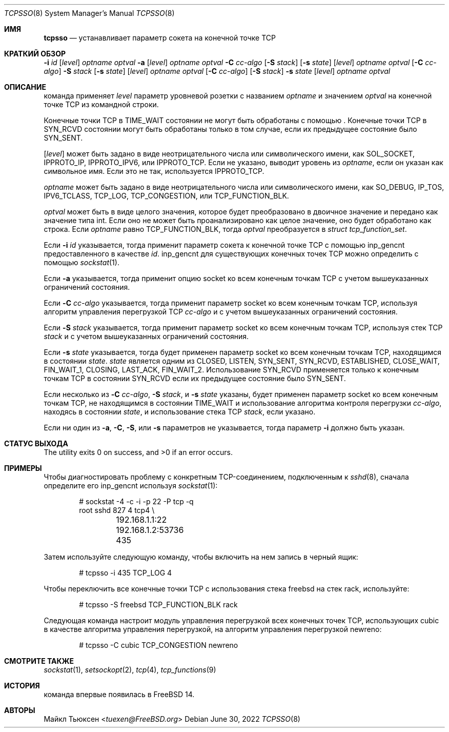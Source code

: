 .\"
.\" SPDX-License-Identifier: BSD-2-Clause
.\"
.\" Copyright (c) 2022 Michael Tuexen <tuexen@FreeBSD.org>
.\"
.\" Redistribution and use in source and binary forms, with or without
.\" modification, are permitted provided that the following conditions
.\" are met:
.\" 1. Redistributions of source code must retain the above copyright
.\"    notice, this list of conditions and the following disclaimer.
.\" 2. Redistributions in binary form must reproduce the above copyright
.\"    notice, this list of conditions and the following disclaimer in the
.\"    documentation and/or other materials provided with the distribution.
.\"
.\" THIS SOFTWARE IS PROVIDED BY THE AUTHOR AND CONTRIBUTORS ``AS IS'' AND
.\" ANY EXPRESS OR IMPLIED WARRANTIES, INCLUDING, BUT NOT LIMITED TO, THE
.\" IMPLIED WARRANTIES OF MERCHANTABILITY AND FITNESS FOR A PARTICULAR PURPOSE
.\" ARE DISCLAIMED.  IN NO EVENT SHALL THE AUTHOR OR CONTRIBUTORS BE LIABLE
.\" FOR ANY DIRECT, INDIRECT, INCIDENTAL, SPECIAL, EXEMPLARY, OR CONSEQUENTIAL
.\" DAMAGES (INCLUDING, BUT NOT LIMITED TO, PROCUREMENT OF SUBSTITUTE GOODS
.\" OR SERVICES; LOSS OF USE, DATA, OR PROFITS; OR BUSINESS INTERRUPTION)
.\" HOWEVER CAUSED AND ON ANY THEORY OF LIABILITY, WHETHER IN CONTRACT, STRICT
.\" LIABILITY, OR TORT (INCLUDING NEGLIGENCE OR OTHERWISE) ARISING IN ANY WAY
.\" OUT OF THE USE OF THIS SOFTWARE, EVEN IF ADVISED OF THE POSSIBILITY OF
.\" SUCH DAMAGE.
.\"
.Dd June 30, 2022
.Dt TCPSSO 8
.Os
.Sh ИМЯ
.Nm tcpsso
.Nd устанавливает параметр сокета на конечной точке TCP
.Sh КРАТКИЙ ОБЗОР
.Nm
.Fl i Ar id
.Op Ar level
.Ar optname
.Ar optval
.Nm
.Fl a
.Op Ar level
.Ar optname
.Ar optval
.Nm
.Fl C Ar cc-algo
.Op Fl S Ar stack
.Op Fl s Ar state
.Op Ar level
.Ar optname
.Ar optval
.Nm
.Op Fl C Ar cc-algo
.Fl S Ar stack
.Op Fl s Ar state
.Op Ar level
.Ar optname
.Ar optval
.Nm
.Op Fl C Ar cc-algo
.Op Fl S Ar stack
.Fl s Ar state
.Op Ar level
.Ar optname
.Ar optval
.Sh ОПИСАНИЕ
.Nm
команда применяет
.Ar level
параметр уровневой розетки с названием
.Ar optname
и значением
.Ar optval
на конечной точке TCP из командной строки.
.Pp
Конечные точки TCP в
.Dv TIME_WAIT
состоянии не могут быть обработаны с помощью
.Nm .
Конечные точки TCP в
.Dv SYN_RCVD
состоянии могут быть обработаны только в том случае, если их предыдущее состояние было
.Dv SYN_SENT .
.Pp
.Op Ar level
может быть задано в виде неотрицательного числа или символического имени, как
.Dv SOL_SOCKET ,
.Dv IPPROTO_IP ,
.Dv IPPROTO_IPV6 ,
или
.Dv IPPROTO_TCP .
Если не указано,
.Nm
выводит уровень из
.Ar optname ,
если он указан как символьное имя.
Если это не так, используется
.Dv IPPROTO_TCP .
.Pp
.Ar optname
может быть задано в виде неотрицательного числа или символического имени, как
.Dv SO_DEBUG ,
.Dv IP_TOS ,
.Dv IPV6_TCLASS ,
.Dv TCP_LOG ,
.Dv TCP_CONGESTION ,
или
.Dv TCP_FUNCTION_BLK .
.Pp
.Ar optval
может быть в виде целого значения, которое будет преобразовано в двоичное значение и
передано как значение типа int.
Если оно не может быть проанализировано как целое значение, оно будет обработано как строка.
Если
.Ar optname
равно
.Dv TCP_FUNCTION_BLK ,
тогда
.Ar optval
преобразуется в
.Vt "struct tcp_function_set" .
.Pp
Если
.Fl i Ar id
указывается, тогда
.Nm
применит параметр сокета к конечной точке TCP с помощью
.Dv inp_gencnt
предоставленного в качестве
.Ar id .
.Dv inp_gencnt
для существующих конечных точек TCP можно определить с помощью
.Xr sockstat 1 .
.Pp
Если
.Fl a
указывается, тогда
.Nm
применит опцию socket ко всем конечным точкам TCP с учетом вышеуказанных
ограничений состояния.
.Pp
Если
.Fl C Ar cc-algo
указывается, тогда
.Nm
применит параметр socket ко всем конечным точкам TCP, используя
алгоритм управления перегрузкой TCP
.Ar cc-algo
и с учетом вышеуказанных ограничений состояния.
.Pp
Если
.Fl S Ar stack
указывается, тогда
.Nm
применит параметр socket ко всем конечным точкам TCP, используя стек TCP
.Ar stack
и с учетом вышеуказанных ограничений состояния.
.Pp
Если
.Fl s Ar state
указывается, тогда
.Nm
будет применен параметр socket ко всем конечным точкам TCP, находящимся в состоянии
.Ar state .
.Ar state
является одним из
.Dv CLOSED ,
.Dv LISTEN ,
.Dv SYN_SENT ,
.Dv SYN_RCVD ,
.Dv ESTABLISHED ,
.Dv CLOSE_WAIT ,
.Dv FIN_WAIT_1 ,
.Dv CLOSING ,
.Dv LAST_ACK ,
.Dv FIN_WAIT_2 .
Использование
.Dv SYN_RCVD
применяется только к конечным точкам TCP в состоянии
.Dv SYN_RCVD
если их предыдущее состояние было
.Dv SYN_SENT .
.Pp
Если несколько из
.Fl C Ar cc-algo ,
.Fl S Ar stack ,
и
.Fl s Ar state
указаны,
.Nm
будет применен параметр socket ко всем конечным точкам TCP, не находящимся в
состоянии
.Dv TIME_WAIT
и использование алгоритма контроля перегрузки
.Ar cc-algo ,
находясь в состоянии
.Ar state ,
и использование стека TCP
.Ar stack ,
если указано.
.Pp
Если ни один из
.Fl a ,
.Fl C ,
.Fl S ,
или
.Fl s
параметров не указывается, тогда параметр
.Fl i
должно быть указан.
.Sh СТАТУС ВЫХОДА
.Ex -std
.Sh ПРИМЕРЫ
Чтобы диагностировать проблему с конкретным TCP-соединением, подключенным к
.Xr sshd 8 ,
сначала определите его
.Dv inp_gencnt
используя
.Xr sockstat 1 :
.Bd -literal -offset indent
# sockstat -4 -c -i -p 22 -P tcp -q
root     sshd       827   4  tcp4 \e
	192.168.1.1:22        192.168.1.2:53736     435
.Ed
.Pp
Затем используйте следующую команду, чтобы включить на нем запись в черный ящик:
.Bd -literal -offset indent
# tcpsso -i 435 TCP_LOG 4
.Ed
.Pp
Чтобы переключить все конечные точки TCP с использования стека freebsd на стек rack, используйте:
.Bd -literal -offset indent
# tcpsso -S freebsd TCP_FUNCTION_BLK rack
.Ed
.Pp
Следующая команда настроит модуль управления перегрузкой всех
конечных точек TCP, использующих cubic в качестве алгоритма управления перегрузкой, на алгоритм управления
перегрузкой newreno:
.Bd -literal -offset indent
# tcpsso -C cubic TCP_CONGESTION newreno
.Ed
.Sh СМОТРИТЕ ТАКЖЕ
.Xr sockstat 1 ,
.Xr setsockopt 2 ,
.Xr tcp 4 ,
.Xr tcp_functions 9
.Sh ИСТОРИЯ
.Nm
команда впервые появилась в
.Fx 14 .
.Sh АВТОРЫ
.An Майкл Тьюксен Aq Mt tuexen@FreeBSD.org
